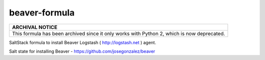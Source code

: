 beaver-formula
==============

.. list-table::
   :name: banner-archival-notice
   :header-rows: 1
   :widths: 1

   * - ARCHIVAL NOTICE
   * - This formula has been archived since it only works with Python 2, which is now
       deprecated.

SaltStack formula to install Beaver Logstash ( http://logstash.net ) agent.

Salt state for installing Beaver - https://github.com/josegonzalez/beaver
